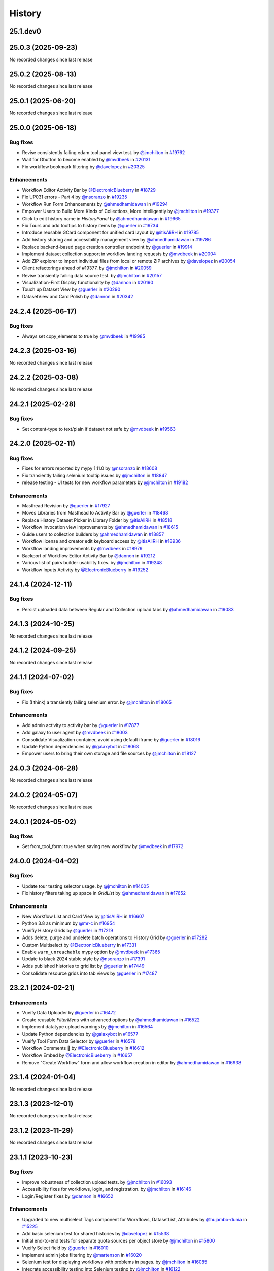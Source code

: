 History
-------

.. to_doc

---------
25.1.dev0
---------



-------------------
25.0.3 (2025-09-23)
-------------------

No recorded changes since last release

-------------------
25.0.2 (2025-08-13)
-------------------

No recorded changes since last release

-------------------
25.0.1 (2025-06-20)
-------------------

No recorded changes since last release

-------------------
25.0.0 (2025-06-18)
-------------------


=========
Bug fixes
=========

* Revise consistently failing edam tool panel view test. by `@jmchilton <https://github.com/jmchilton>`_ in `#19762 <https://github.com/galaxyproject/galaxy/pull/19762>`_
* Wait for Gbutton to become enabled by `@mvdbeek <https://github.com/mvdbeek>`_ in `#20131 <https://github.com/galaxyproject/galaxy/pull/20131>`_
* Fix workflow bookmark filtering by `@davelopez <https://github.com/davelopez>`_ in `#20325 <https://github.com/galaxyproject/galaxy/pull/20325>`_

============
Enhancements
============

* Workflow Editor Activity Bar by `@ElectronicBlueberry <https://github.com/ElectronicBlueberry>`_ in `#18729 <https://github.com/galaxyproject/galaxy/pull/18729>`_
* Fix UP031 errors - Part 4 by `@nsoranzo <https://github.com/nsoranzo>`_ in `#19235 <https://github.com/galaxyproject/galaxy/pull/19235>`_
* Workflow Run Form Enhancements by `@ahmedhamidawan <https://github.com/ahmedhamidawan>`_ in `#19294 <https://github.com/galaxyproject/galaxy/pull/19294>`_
* Empower Users to Build More Kinds of Collections, More Intelligently by `@jmchilton <https://github.com/jmchilton>`_ in `#19377 <https://github.com/galaxyproject/galaxy/pull/19377>`_
* Click to edit history name in `HistoryPanel` by `@ahmedhamidawan <https://github.com/ahmedhamidawan>`_ in `#19665 <https://github.com/galaxyproject/galaxy/pull/19665>`_
* Fix Tours and add tooltips to history items by `@guerler <https://github.com/guerler>`_ in `#19734 <https://github.com/galaxyproject/galaxy/pull/19734>`_
* Introduce reusable GCard component for unified card layout by `@itisAliRH <https://github.com/itisAliRH>`_ in `#19785 <https://github.com/galaxyproject/galaxy/pull/19785>`_
* Add history sharing and accessibility management view by `@ahmedhamidawan <https://github.com/ahmedhamidawan>`_ in `#19786 <https://github.com/galaxyproject/galaxy/pull/19786>`_
* Replace backend-based page creation controller endpoint by `@guerler <https://github.com/guerler>`_ in `#19914 <https://github.com/galaxyproject/galaxy/pull/19914>`_
* Implement dataset collection support in workflow landing requests by `@mvdbeek <https://github.com/mvdbeek>`_ in `#20004 <https://github.com/galaxyproject/galaxy/pull/20004>`_
* Add ZIP explorer to import individual files from local or remote ZIP archives by `@davelopez <https://github.com/davelopez>`_ in `#20054 <https://github.com/galaxyproject/galaxy/pull/20054>`_
* Client refactorings ahead of #19377.   by `@jmchilton <https://github.com/jmchilton>`_ in `#20059 <https://github.com/galaxyproject/galaxy/pull/20059>`_
* Revise transiently failing data source test. by `@jmchilton <https://github.com/jmchilton>`_ in `#20157 <https://github.com/galaxyproject/galaxy/pull/20157>`_
* Visualization-First Display functionality by `@dannon <https://github.com/dannon>`_ in `#20190 <https://github.com/galaxyproject/galaxy/pull/20190>`_
* Touch up Dataset View by `@guerler <https://github.com/guerler>`_ in `#20290 <https://github.com/galaxyproject/galaxy/pull/20290>`_
* DatasetView and Card Polish by `@dannon <https://github.com/dannon>`_ in `#20342 <https://github.com/galaxyproject/galaxy/pull/20342>`_

-------------------
24.2.4 (2025-06-17)
-------------------


=========
Bug fixes
=========

* Always set copy_elements to true by `@mvdbeek <https://github.com/mvdbeek>`_ in `#19985 <https://github.com/galaxyproject/galaxy/pull/19985>`_

-------------------
24.2.3 (2025-03-16)
-------------------

No recorded changes since last release

-------------------
24.2.2 (2025-03-08)
-------------------

No recorded changes since last release

-------------------
24.2.1 (2025-02-28)
-------------------


=========
Bug fixes
=========

* Set content-type to text/plain if dataset not safe by `@mvdbeek <https://github.com/mvdbeek>`_ in `#19563 <https://github.com/galaxyproject/galaxy/pull/19563>`_

-------------------
24.2.0 (2025-02-11)
-------------------


=========
Bug fixes
=========

* Fixes for errors reported by mypy 1.11.0 by `@nsoranzo <https://github.com/nsoranzo>`_ in `#18608 <https://github.com/galaxyproject/galaxy/pull/18608>`_
* Fix transiently failing selenium tooltip issues by `@jmchilton <https://github.com/jmchilton>`_ in `#18847 <https://github.com/galaxyproject/galaxy/pull/18847>`_
* release testing - UI tests for new workflow parameters by `@jmchilton <https://github.com/jmchilton>`_ in `#19182 <https://github.com/galaxyproject/galaxy/pull/19182>`_

============
Enhancements
============

* Masthead Revision by `@guerler <https://github.com/guerler>`_ in `#17927 <https://github.com/galaxyproject/galaxy/pull/17927>`_
* Moves Libraries from Masthead to Activity Bar by `@guerler <https://github.com/guerler>`_ in `#18468 <https://github.com/galaxyproject/galaxy/pull/18468>`_
* Replace History Dataset Picker in Library Folder by `@itisAliRH <https://github.com/itisAliRH>`_ in `#18518 <https://github.com/galaxyproject/galaxy/pull/18518>`_
* Workflow Invocation view improvements by `@ahmedhamidawan <https://github.com/ahmedhamidawan>`_ in `#18615 <https://github.com/galaxyproject/galaxy/pull/18615>`_
* Guide users to collection builders by `@ahmedhamidawan <https://github.com/ahmedhamidawan>`_ in `#18857 <https://github.com/galaxyproject/galaxy/pull/18857>`_
* Workflow license and creator edit keyboard access by `@itisAliRH <https://github.com/itisAliRH>`_ in `#18936 <https://github.com/galaxyproject/galaxy/pull/18936>`_
* Workflow landing improvements by `@mvdbeek <https://github.com/mvdbeek>`_ in `#18979 <https://github.com/galaxyproject/galaxy/pull/18979>`_
* Backport of Workflow Editor Activity Bar by `@dannon <https://github.com/dannon>`_ in `#19212 <https://github.com/galaxyproject/galaxy/pull/19212>`_
* Various list of pairs builder usability fixes. by `@jmchilton <https://github.com/jmchilton>`_ in `#19248 <https://github.com/galaxyproject/galaxy/pull/19248>`_
* Workflow Inputs Activity by `@ElectronicBlueberry <https://github.com/ElectronicBlueberry>`_ in `#19252 <https://github.com/galaxyproject/galaxy/pull/19252>`_

-------------------
24.1.4 (2024-12-11)
-------------------


=========
Bug fixes
=========

* Persist uploaded data between Regular and Collection upload tabs by `@ahmedhamidawan <https://github.com/ahmedhamidawan>`_ in `#19083 <https://github.com/galaxyproject/galaxy/pull/19083>`_

-------------------
24.1.3 (2024-10-25)
-------------------

No recorded changes since last release

-------------------
24.1.2 (2024-09-25)
-------------------

No recorded changes since last release

-------------------
24.1.1 (2024-07-02)
-------------------


=========
Bug fixes
=========

* Fix (I think) a transiently failing selenium error. by `@jmchilton <https://github.com/jmchilton>`_ in `#18065 <https://github.com/galaxyproject/galaxy/pull/18065>`_

============
Enhancements
============

* Add admin activity to activity bar by `@guerler <https://github.com/guerler>`_ in `#17877 <https://github.com/galaxyproject/galaxy/pull/17877>`_
* Add galaxy to user agent by `@mvdbeek <https://github.com/mvdbeek>`_ in `#18003 <https://github.com/galaxyproject/galaxy/pull/18003>`_
* Consolidate Visualization container, avoid using default iframe by `@guerler <https://github.com/guerler>`_ in `#18016 <https://github.com/galaxyproject/galaxy/pull/18016>`_
* Update Python dependencies by `@galaxybot <https://github.com/galaxybot>`_ in `#18063 <https://github.com/galaxyproject/galaxy/pull/18063>`_
* Empower users to bring their own storage and file sources by `@jmchilton <https://github.com/jmchilton>`_ in `#18127 <https://github.com/galaxyproject/galaxy/pull/18127>`_

-------------------
24.0.3 (2024-06-28)
-------------------

No recorded changes since last release

-------------------
24.0.2 (2024-05-07)
-------------------

No recorded changes since last release

-------------------
24.0.1 (2024-05-02)
-------------------


=========
Bug fixes
=========

* Set from_tool_form: true when saving new workflow by `@mvdbeek <https://github.com/mvdbeek>`_ in `#17972 <https://github.com/galaxyproject/galaxy/pull/17972>`_

-------------------
24.0.0 (2024-04-02)
-------------------


=========
Bug fixes
=========

* Update tour testing selector usage. by `@jmchilton <https://github.com/jmchilton>`_ in `#14005 <https://github.com/galaxyproject/galaxy/pull/14005>`_
* Fix history filters taking up space in `GridList` by `@ahmedhamidawan <https://github.com/ahmedhamidawan>`_ in `#17652 <https://github.com/galaxyproject/galaxy/pull/17652>`_

============
Enhancements
============

* New Workflow List and Card View by `@itisAliRH <https://github.com/itisAliRH>`_ in `#16607 <https://github.com/galaxyproject/galaxy/pull/16607>`_
* Python 3.8 as minimum by `@mr-c <https://github.com/mr-c>`_ in `#16954 <https://github.com/galaxyproject/galaxy/pull/16954>`_
* Vueifiy History Grids by `@guerler <https://github.com/guerler>`_ in `#17219 <https://github.com/galaxyproject/galaxy/pull/17219>`_
* Adds delete, purge and undelete batch operations to History Grid by `@guerler <https://github.com/guerler>`_ in `#17282 <https://github.com/galaxyproject/galaxy/pull/17282>`_
* Custom Multiselect by `@ElectronicBlueberry <https://github.com/ElectronicBlueberry>`_ in `#17331 <https://github.com/galaxyproject/galaxy/pull/17331>`_
* Enable ``warn_unreachable`` mypy option by `@mvdbeek <https://github.com/mvdbeek>`_ in `#17365 <https://github.com/galaxyproject/galaxy/pull/17365>`_
* Update to black 2024 stable style by `@nsoranzo <https://github.com/nsoranzo>`_ in `#17391 <https://github.com/galaxyproject/galaxy/pull/17391>`_
* Adds published histories to grid list by `@guerler <https://github.com/guerler>`_ in `#17449 <https://github.com/galaxyproject/galaxy/pull/17449>`_
* Consolidate resource grids into tab views by `@guerler <https://github.com/guerler>`_ in `#17487 <https://github.com/galaxyproject/galaxy/pull/17487>`_

-------------------
23.2.1 (2024-02-21)
-------------------


============
Enhancements
============

* Vueify Data Uploader by `@guerler <https://github.com/guerler>`_ in `#16472 <https://github.com/galaxyproject/galaxy/pull/16472>`_
* Create reusable `FilterMenu` with advanced options by `@ahmedhamidawan <https://github.com/ahmedhamidawan>`_ in `#16522 <https://github.com/galaxyproject/galaxy/pull/16522>`_
* Implement datatype upload warnings by `@jmchilton <https://github.com/jmchilton>`_ in `#16564 <https://github.com/galaxyproject/galaxy/pull/16564>`_
* Update Python dependencies by `@galaxybot <https://github.com/galaxybot>`_ in `#16577 <https://github.com/galaxyproject/galaxy/pull/16577>`_
* Vueify Tool Form Data Selector by `@guerler <https://github.com/guerler>`_ in `#16578 <https://github.com/galaxyproject/galaxy/pull/16578>`_
* Workflow Comments 💬 by `@ElectronicBlueberry <https://github.com/ElectronicBlueberry>`_ in `#16612 <https://github.com/galaxyproject/galaxy/pull/16612>`_
* Workflow Embed by `@ElectronicBlueberry <https://github.com/ElectronicBlueberry>`_ in `#16657 <https://github.com/galaxyproject/galaxy/pull/16657>`_
* Remove "Create Workflow" form and allow workflow creation in editor by `@ahmedhamidawan <https://github.com/ahmedhamidawan>`_ in `#16938 <https://github.com/galaxyproject/galaxy/pull/16938>`_

-------------------
23.1.4 (2024-01-04)
-------------------

No recorded changes since last release

-------------------
23.1.3 (2023-12-01)
-------------------

No recorded changes since last release

-------------------
23.1.2 (2023-11-29)
-------------------

No recorded changes since last release

-------------------
23.1.1 (2023-10-23)
-------------------


=========
Bug fixes
=========

* Improve robustness of collection upload tests. by `@jmchilton <https://github.com/jmchilton>`_ in `#16093 <https://github.com/galaxyproject/galaxy/pull/16093>`_
* Accessibility fixes for workflows, login, and registration. by `@jmchilton <https://github.com/jmchilton>`_ in `#16146 <https://github.com/galaxyproject/galaxy/pull/16146>`_
* Login/Register fixes by `@dannon <https://github.com/dannon>`_ in `#16652 <https://github.com/galaxyproject/galaxy/pull/16652>`_

============
Enhancements
============

* Upgraded to new multiselect Tags component for Workflows, DatasetList, Attributes by `@hujambo-dunia <https://github.com/hujambo-dunia>`_ in `#15225 <https://github.com/galaxyproject/galaxy/pull/15225>`_
* Add basic selenium test for shared histories by `@davelopez <https://github.com/davelopez>`_ in `#15538 <https://github.com/galaxyproject/galaxy/pull/15538>`_
* Initial end-to-end tests for separate quota sources per object store by `@jmchilton <https://github.com/jmchilton>`_ in `#15800 <https://github.com/galaxyproject/galaxy/pull/15800>`_
* Vueify Select field by `@guerler <https://github.com/guerler>`_ in `#16010 <https://github.com/galaxyproject/galaxy/pull/16010>`_
* implement admin jobs filtering by `@martenson <https://github.com/martenson>`_ in `#16020 <https://github.com/galaxyproject/galaxy/pull/16020>`_
* Selenium test for displaying workflows with problems in pages. by `@jmchilton <https://github.com/jmchilton>`_ in `#16085 <https://github.com/galaxyproject/galaxy/pull/16085>`_
* Integrate accessibility testing into Selenium testing by `@jmchilton <https://github.com/jmchilton>`_ in `#16122 <https://github.com/galaxyproject/galaxy/pull/16122>`_
* bring grids for (published) pages on par with workflows by `@martenson <https://github.com/martenson>`_ in `#16209 <https://github.com/galaxyproject/galaxy/pull/16209>`_
* Small test decorator improvements. by `@jmchilton <https://github.com/jmchilton>`_ in `#16220 <https://github.com/galaxyproject/galaxy/pull/16220>`_
* Initial e2e test for history storage. by `@jmchilton <https://github.com/jmchilton>`_ in `#16221 <https://github.com/galaxyproject/galaxy/pull/16221>`_
* Selenium test for page history links. by `@jmchilton <https://github.com/jmchilton>`_ in `#16222 <https://github.com/galaxyproject/galaxy/pull/16222>`_
* E2E Tests for Edit Dataset Attributes Page by `@jmchilton <https://github.com/jmchilton>`_ in `#16224 <https://github.com/galaxyproject/galaxy/pull/16224>`_
* Selenium type fixes and annotations. by `@jmchilton <https://github.com/jmchilton>`_ in `#16242 <https://github.com/galaxyproject/galaxy/pull/16242>`_
* e2e test for workflow license selector by `@jmchilton <https://github.com/jmchilton>`_ in `#16243 <https://github.com/galaxyproject/galaxy/pull/16243>`_

-------------------
23.0.6 (2023-10-23)
-------------------

No recorded changes since last release

-------------------
23.0.5 (2023-07-29)
-------------------

No recorded changes since last release

-------------------
23.0.4 (2023-06-30)
-------------------

No recorded changes since last release

-------------------
23.0.3 (2023-06-26)
-------------------

No recorded changes since last release

-------------------
23.0.2 (2023-06-13)
-------------------


============
Enhancements
============

* Port selenium setup to non-deprecated selenium options by `@mvdbeek <https://github.com/mvdbeek>`_ in `#16215 <https://github.com/galaxyproject/galaxy/pull/16215>`_

-------------------
23.0.1 (2023-06-08)
-------------------


============
Enhancements
============

* Add support for launching workflows via Tutorial Mode by `@hexylena <https://github.com/hexylena>`_ in `#15684 <https://github.com/galaxyproject/galaxy/pull/15684>`_

-------------------
20.9.0 (2020-10-15)
-------------------

* First release from the 20.09 branch of Galaxy.

-------------------
20.5.0 (2020-07-04)
-------------------

* First release from the 20.05 branch of Galaxy.
